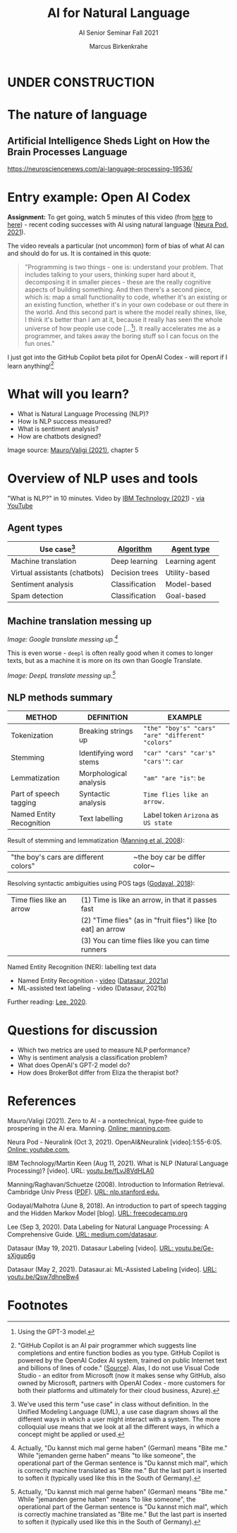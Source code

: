 #+TITLE:AI for Natural Language
#+AUTHOR:Marcus Birkenkrahe
#+SUBTITLE: AI Senior Seminar Fall 2021
#+STARTUP:overview
#+OPTIONS:hideblocks
#+OPTIONS: toc:nil num:nil ^:nil
#+INFOJS_OPT: :view:info
* UNDER CONSTRUCTION

  [[./img/underconstruction.gif]]

* The nature of language

** Artificial Intelligence Sheds Light on How the Brain Processes Language
   https://neurosciencenews.com/ai-language-processing-19536/

* Entry example: Open AI Codex

  *Assignment:* To get going, watch 5 minutes of this video (from [[https://youtu.be/ISa10TrJK7w?t=115][here]]
  to [[https://youtu.be/ISa10TrJK7w?t=367][here]]) - recent coding successes with AI using natural language
  ([[neurapod][Neura Pod, 2021]]).

  The video reveals a particular (not uncommon) form of bias of what
  AI can and should do for us. It is contained in this quote:

  #+begin_quote
  "Programming is two things - one is: understand your problem. That
  includes talking to your users, thinking super hard about it,
  decomposing it in smaller pieces - these are the really cognitive
  aspects of building something. And then there's a second piece,
  which is: map a small functionality to code, whether it's an
  existing or an existing function, whether it's in your own codebase
  or out there in the world. And this second part is where the model
  really shines, like, I think it's better than I am at it, because it
  really has seen the whole universe of how people use code
  [...[fn:4]]. It really accelerates me as a programmer, and takes
  away the boring stuff so I can focus on the fun ones."
  #+end_quote

  I just got into the GitHub Copilot beta pilot for OpenAI Codex -
  will report if I learn anything![fn:5]

* What will you learn?

  * What is Natural Language Processing (NLP)?
  * How is NLP success measured?
  * What is sentiment analysis?
  * How are chatbots designed?

  Image source: [[zero2ai][Mauro/Valigi (2021)]], chapter 5

* Overview of NLP uses and tools

  "What is NLP?" in 10 minutes. Video by [[nlp][IBM Technology (2021]]) - [[https://youtu.be/fLvJ8VdHLA0][via
  YouTube]]

** Agent types

   | Use case[fn:7]                | [[https://github.com/birkenkrahe/ai482/tree/main/8_machine_learning][Algorithm]]      | [[https://github.com/birkenkrahe/ai482/tree/main/5_ai_agents][Agent type]]     |
   |-------------------------------+----------------+----------------|
   | Machine translation           | Deep learning  | Learning agent |
   | Virtual assistants (chatbots) | Decision trees | Utility-based  |
   | Sentiment analysis            | Classification | Model-based    |
   | Spam detection                | Classification | Goal-based     |

   #+attr_html: :width 500px
   [[./img/ibm.png]]

** Machine translation messing up

   #+attr_html: :width 500px
   [[./img/mt1.png]]

   /Image: Google translate messing up.[fn:6]/

   This is even worse - ~deepl~ is often really good when it comes to
   longer texts, but as a machine it is more on its own than Google
   Translate.

   #+attr_html: :width 500px
   [[./img/mt2.png]]
   /Image: DeepL translate messing up.[fn:6]/
   
** NLP methods summary

   | METHOD                   | DEFINITION             | EXAMPLE                                           |
   |--------------------------+------------------------+---------------------------------------------------|
   | Tokenization             | Breaking strings up    | ~"the" "boy's" "cars" "are" "different" "colors"~ |
   | Stemming                 | Identifying word stems | ~"car" "cars" "car's" "cars'"~: ~car~             |
   | Lemmatization            | Morphological analysis | ~"am" "are "is"~: ~be~                            |
   | Part of speech tagging   | Syntactic analysis     | ~Time flies like an arrow.~                       |
   | Named Entity Recognition | Text labelling         | Label token ~Arizona~ as ~US state~               |

   Result of stemming and lemmatization ([[irb][Manning et al, 2008]]):
   |"the boy's cars are different colors"|~the boy car be differ color~|

   Resolving syntactic ambiguities using POS tags ([[pos][Godayal, 2018]]):
   #+attr_html: :width 500px
   [[./img/pos.jpeg]]

   | Time flies like an arrow | (1) Time is like an arrow, in that it passes fast             |
   |                          | (2) "Time flies" (as in "fruit flies") like [to eat] an arrow |
   |                          | (3) You can time flies like you can time runners              |

   Named Entity Recognition (NER): labelling text data
   #+attr_html: :width 500px
   [[./img/ner.png]]
  
   * Named Entity Recognition - [[https://youtu.be/Ge-sXjgup6g][video]] ([[datasaura][Datasaur, 2021a]])
   * ML-assisted text labeling - video (Datasaur, 2021b)
   
   Further reading: [[nlpguide][Lee, 2020]].

* Questions for discussion

  * Which two metrics are used to measure NLP performance?
  * Why is sentiment analysis a classification problem?
  * What does OpenAI's GPT-2 model do?
  * How does BrokerBot differ from Eliza the therapist bot?

* References

  <<zero2ai>> Mauro/Valigi (2021). Zero to AI - a nontechnical,
  hype-free guide to prospering in the AI era. Manning. [[https://www.manning.com/books/zero-to-ai][Online:
  manning.com]].

  <<neurapod>> Neura Pod - Neuralink (Oct 3, 2021). OpenAI&Neuralink
  [video]:1:55-6:05. [[https://youtu.be/ISa10TrJK7w][Online: youtube.com.]]

  <<nlp>> IBM Technology/Martin Keen (Aug 11, 2021). What is NLP
  (Natural Language Processing)? [video]. URL: [[https://youtu.be/fLvJ8VdHLA0][youtu.be/fLvJ8VdHLA0]]

  <<irb>> Manning/Raghavan/Schuetze (2008). Introduction to
  Information Retrieval. Cambridge Univ Press ([[https://nlp.stanford.edu/IR-book/][PDF]]). [[https://nlp.stanford.edu/IR-book/][URL:
  nlp.stanford.edu.]]

  <<pos>> Godayal/Malhotra (June 8, 2018). An introduction to part of
  speech tagging and the Hidden Markov Model [blog]. [[https://www.freecodecamp.org/news/an-introduction-to-part-of-speech-tagging-and-the-hidden-markov-model-953d45338f24/][URL:
  freecodecamp.org]]

  <<nlpguide>> Lee (Sep 3, 2020). Data Labeling for Natural Language
  Processing: A Comprehensive Guide. [[https://medium.com/datasaur/data-labeling-for-natural-language-processing-a-comprehensive-guide-741343fea20e][URL: medium.com/datasaur]].

  <<datasaura>> Datasaur (May 19, 2021). Datasaur Labeling
  [video]. [[https://youtu.be/Ge-sXjgup6g][URL: youtu.be/Ge-sXjgup6g]]

  <<datasaurb>> Datasaur (May 2, 2021). Datasaur.ai: ML-Assisted
  Labeling [video]. [[https://youtu.be/Qsw7dhneBw4][URL: youtu.be/Qsw7dhneBw4]]

* Footnotes

[fn:7]We've used this term "use case" in class without definition. In
the Unified Modeling Language (UML), a use case diagram shows all the
different ways in which a user might interact with a system. The more
colloquial use means that we look at all the different ways, in which
a concept might be applied or used.

[fn:6]Actually, "Du kannst mich mal gerne haben" (German) means "Bite
me."  While "jemanden gerne haben" means "to like someone", the
operational part of the German sentence is "Du kannst mich mal", which
is correctly machine translated as "Bite me." But the last part is
inserted to soften it (typically used like this in the South of
Germany).

[fn:5]"GitHub Copilot is an AI pair programmer which suggests line
completions and entire function bodies as you type. GitHub Copilot is
powered by the OpenAI Codex AI system, trained on public Internet text
and billions of lines of code." ([[https://marketplace.visualstudio.com/items?itemName=GitHub.copilot][Source]]). Alas, I do not use Visual
Code Studio - an editor from Microsoft (now it makes sense why GitHub,
also owned by Microsoft, partners with OpenAI Codex - more customers
for both their platforms and ultimately for their cloud business,
Azure).

[fn:4]Using the GPT-3 model.

[fn:2]The relationship between AI and ML is briefly explained in AIMA
at the start. Part V of the book deals exclusively with machine
learning. The distinctions (data science, AI, machine learning) are
not precise at all though.

[fn:3]We discussed some of them in class. Some issues were also
mentioned by Andrew Ng: data validation and availability; change
management (for deployment); scaling; value identification;
maintenance/debugging.

[fn:1](1) Predicting final grades from midterm and other student
performance data. (2) Predicting how much/which products a customer
will buy depending on his purchasing history. (3) Predicting if a
customer will buy or bail. (3) Predicting if email is spam or not. (4)
Predicting if an image is a cat or dog (or neither).
